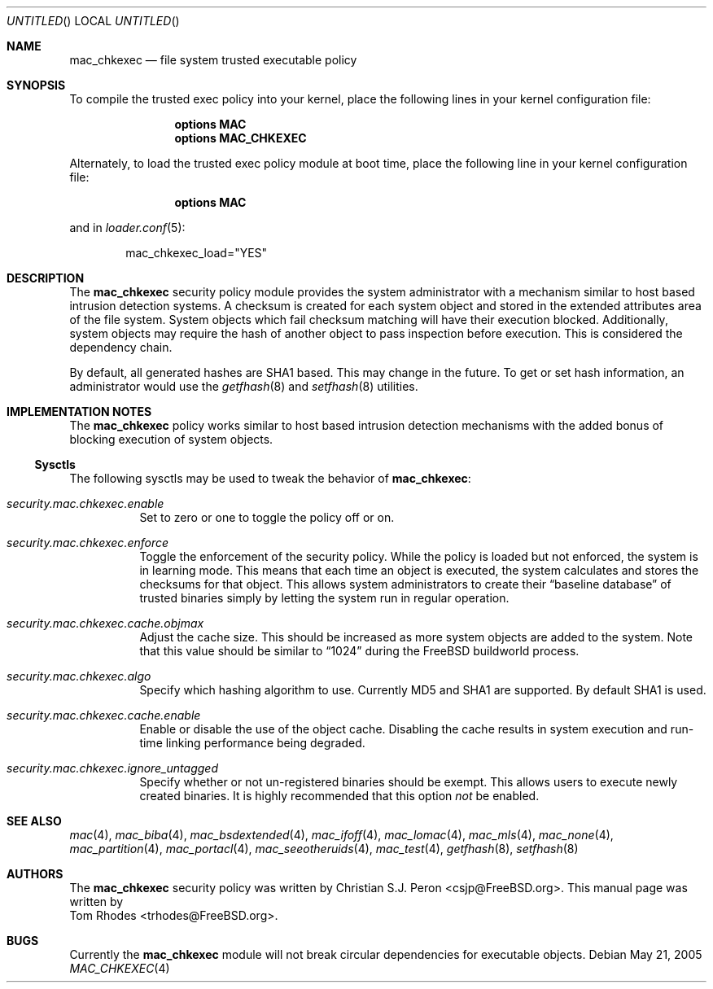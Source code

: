 .\"- Copyright (c) 2005 Tom Rhodes
.\" All rights reserved.
.\"
.\" Redistribution and use in source and binary forms, with or without
.\" modification, are permitted provided that the following conditions
.\" are met:
.\" 1. Redistributions of source code must retain the above copyright
.\"    notice, this list of conditions and the following disclaimer.
.\" 2. Redistributions in binary form must reproduce the above copyright
.\"    notice, this list of conditions and the following disclaimer in the
.\"    documentation and/or other materials provided with the distribution.
.\"
.\" THIS SOFTWARE IS PROVIDED BY THE AUTHOR AND CONTRIBUTORS ``AS IS'' AND
.\" ANY EXPRESS OR IMPLIED WARRANTIES, INCLUDING, BUT NOT LIMITED TO, THE
.\" IMPLIED WARRANTIES OF MERCHANTABILITY AND FITNESS FOR A PARTICULAR PURPOSE
.\" ARE DISCLAIMED.  IN NO EVENT SHALL THE AUTHOR OR CONTRIBUTORS BE LIABLE
.\" FOR ANY DIRECT, INDIRECT, INCIDENTAL, SPECIAL, EXEMPLARY, OR CONSEQUENTIAL
.\" DAMAGES (INCLUDING, BUT NOT LIMITED TO, PROCUREMENT OF SUBSTITUTE GOODS
.\" OR SERVICES; LOSS OF USE, DATA, OR PROFITS; OR BUSINESS INTERRUPTION)
.\" HOWEVER CAUSED AND ON ANY THEORY OF LIABILITY, WHETHER IN CONTRACT, STRICT
.\" LIABILITY, OR TORT (INCLUDING NEGLIGENCE OR OTHERWISE) ARISING IN ANY WAY
.\" OUT OF THE USE OF THIS SOFTWARE, EVEN IF ADVISED OF THE POSSIBILITY OF
.\" SUCH DAMAGE.
.\"
.\" $FreeBSD$
.\"
.Dd May 21, 2005
.Os
.Dt MAC_CHKEXEC 4
.Sh NAME
.Nm mac_chkexec
.Nd "file system trusted executable policy"
.Sh SYNOPSIS
To compile the trusted exec policy into your kernel,
place the following lines in your kernel configuration file:
.Bd -ragged -offset indent
.Cd "options MAC"
.Cd "options MAC_CHKEXEC"
.Ed
.Pp
Alternately, to load the trusted exec policy module at boot time,
place the following line in your kernel configuration file:
.Bd -ragged -offset indent
.Cd "options MAC"
.Ed
.Pp
and in
.Xr loader.conf 5 :
.Bd -literal -offset indent
mac_chkexec_load="YES"
.Ed
.Sh DESCRIPTION
The
.Nm
security policy module provides the system administrator with a
mechanism similar to host based intrusion detection systems.
A checksum is created for each system object and stored
in the extended attributes area of the file system.
System objects which fail checksum matching will have their
execution blocked.
Additionally, system objects may require the hash of
another object to pass inspection before execution.
This is considered the dependency chain.
.Pp
By default, all generated hashes are
.Tn SHA1
based.
This may change in the future.
To get or set hash information, an administrator would use
the
.Xr getfhash 8
and
.Xr setfhash 8
utilities.
.Sh IMPLEMENTATION NOTES
The
.Nm
policy works similar to host based intrusion detection
mechanisms with the added bonus of blocking execution
of system objects.
.Pp
.Ss Sysctls
The following sysctls may be used to tweak the behavior of
.Nm :
.Bl -tag -width indent
.It Va security.mac.chkexec.enable
Set to zero or one to toggle the policy off or on.
.It Va security.mac.chkexec.enforce
Toggle the enforcement of the security policy.
While the policy is loaded but
not enforced, the system is in learning mode.
This means that each time an object is executed,
the system calculates and stores the checksums for that object.
This allows system administrators to create their
.Dq baseline database
of trusted binaries simply by letting the system run in regular operation.
.It Va security.mac.chkexec.cache.objmax
Adjust the cache size.
This should be increased as more system objects
are added to the system.
Note that this value should be similar to
.Dq 1024
during the
.Fx
buildworld process.
.It Va security.mac.chkexec.algo
Specify which hashing algorithm to use.
Currently MD5 and SHA1 are supported.
By default SHA1 is used.
.It Va security.mac.chkexec.cache.enable
Enable or disable the use of the object cache.
Disabling the cache results
in system execution and run-time linking performance being degraded.
.It Va security.mac.chkexec.ignore_untagged
Specify whether or not un-registered binaries should be exempt.
This allows users to execute newly created binaries.
It is highly recommended that this option
.Em not
be enabled.
.El
.Sh SEE ALSO
.Xr mac 4 ,
.Xr mac_biba 4 ,
.Xr mac_bsdextended 4 ,
.Xr mac_ifoff 4 ,
.Xr mac_lomac 4 ,
.Xr mac_mls 4 ,
.Xr mac_none 4 ,
.Xr mac_partition 4 ,
.Xr mac_portacl 4 ,
.Xr mac_seeotheruids 4 ,
.Xr mac_test 4 ,
.Xr getfhash 8 ,
.Xr setfhash 8
.Sh AUTHORS
The
.Nm
security policy was written by
.An Christian S.J. Peron Aq csjp@FreeBSD.org .
This manual page was written by
.An Tom Rhodes Aq trhodes@FreeBSD.org .
.Sh BUGS
Currently the
.Nm
module will not break circular dependencies for executable objects.
